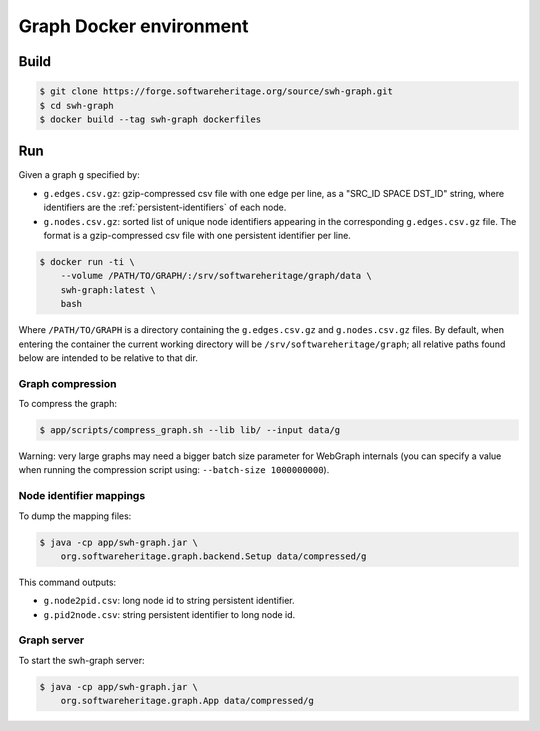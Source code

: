 Graph Docker environment
========================


Build
-----

.. code:: bash

    $ git clone https://forge.softwareheritage.org/source/swh-graph.git
    $ cd swh-graph
    $ docker build --tag swh-graph dockerfiles


Run
---

Given a graph ``g`` specified by:

- ``g.edges.csv.gz``: gzip-compressed csv file with one edge per line, as a
  "SRC_ID SPACE DST_ID" string, where identifiers are the
  :ref:`persistent-identifiers` of each node.
- ``g.nodes.csv.gz``: sorted list of unique node identifiers appearing in the
  corresponding ``g.edges.csv.gz`` file. The format is a gzip-compressed csv
  file with one persistent identifier per line.

.. code:: bash

    $ docker run -ti \
        --volume /PATH/TO/GRAPH/:/srv/softwareheritage/graph/data \
        swh-graph:latest \
	bash

Where ``/PATH/TO/GRAPH`` is a directory containing the ``g.edges.csv.gz`` and
``g.nodes.csv.gz`` files.  By default, when entering the container the current
working directory will be ``/srv/softwareheritage/graph``; all relative paths
found below are intended to be relative to that dir.


Graph compression
~~~~~~~~~~~~~~~~~

To compress the graph:

.. code:: bash

    $ app/scripts/compress_graph.sh --lib lib/ --input data/g

Warning: very large graphs may need a bigger batch size parameter for WebGraph
internals (you can specify a value when running the compression script using:
``--batch-size 1000000000``).


Node identifier mappings
~~~~~~~~~~~~~~~~~~~~~~~~

To dump the mapping files:

.. code:: bash

    $ java -cp app/swh-graph.jar \
        org.softwareheritage.graph.backend.Setup data/compressed/g

This command outputs:

- ``g.node2pid.csv``: long node id to string persistent identifier.
- ``g.pid2node.csv``: string persistent identifier to long node id.


Graph server
~~~~~~~~~~~~

To start the swh-graph server:

.. code:: bash

    $ java -cp app/swh-graph.jar \
        org.softwareheritage.graph.App data/compressed/g
